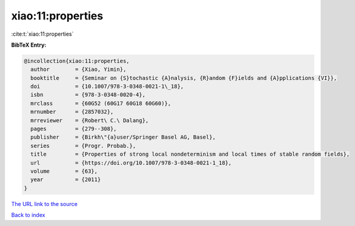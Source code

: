 xiao:11:properties
==================

:cite:t:`xiao:11:properties`

**BibTeX Entry:**

.. code-block:: bibtex

   @incollection{xiao:11:properties,
     author        = {Xiao, Yimin},
     booktitle     = {Seminar on {S}tochastic {A}nalysis, {R}andom {F}ields and {A}pplications {VI}},
     doi           = {10.1007/978-3-0348-0021-1\_18},
     isbn          = {978-3-0348-0020-4},
     mrclass       = {60G52 (60G17 60G18 60G60)},
     mrnumber      = {2857032},
     mrreviewer    = {Robert\ C.\ Dalang},
     pages         = {279--308},
     publisher     = {Birkh\"{a}user/Springer Basel AG, Basel},
     series        = {Progr. Probab.},
     title         = {Properties of strong local nondeterminism and local times of stable random fields},
     url           = {https://doi.org/10.1007/978-3-0348-0021-1_18},
     volume        = {63},
     year          = {2011}
   }

`The URL link to the source <https://doi.org/10.1007/978-3-0348-0021-1_18>`__


`Back to index <../By-Cite-Keys.html>`__
